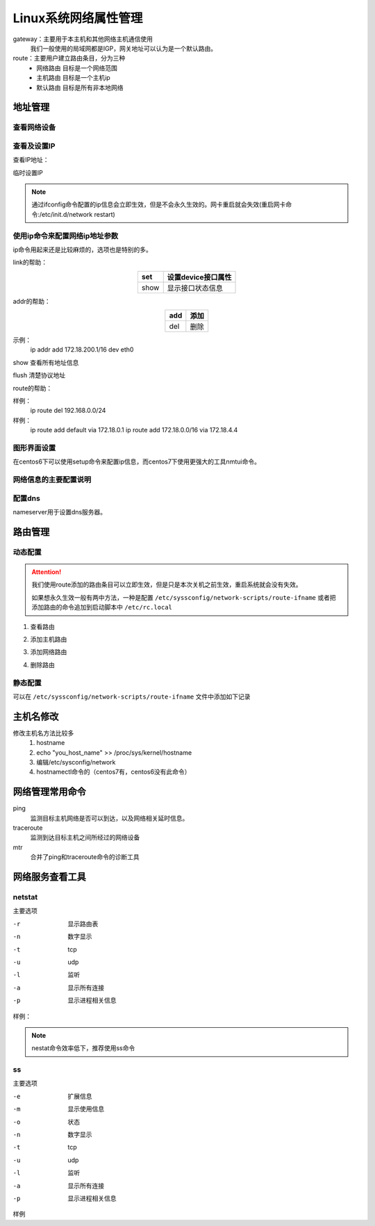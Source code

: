 
=============================================================
Linux系统网络属性管理
=============================================================



gateway：主要用于本主机和其他网络主机通信使用
    我们一般使用的局域网都是IGP，网关地址可以认为是一个默认路由。

route：主要用户建立路由条目，分为三种
    - 网络路由   目标是一个网络范围
    - 主机路由   目标是一个主机ip
    - 默认路由   目标是所有非本地网络


地址管理
=============================================================

查看网络设备
--------------------------------------------------

.. code-block:: bash
    :linenos:

    [root@zzjlogin ~]# dmesg |grep eth
    e1000 0000:02:01.0: eth0: (PCI:66MHz:32-bit) 00:0c:29:b3:93:42
    e1000 0000:02:01.0: eth0: Intel(R) PRO/1000 Network Connection
    e1000 0000:02:04.0: eth1: (PCI:66MHz:32-bit) 00:0c:29:b3:93:4c
    e1000 0000:02:04.0: eth1: Intel(R) PRO/1000 Network Connection
    e1000: eth0 NIC Link is Up 1000 Mbps Full Duplex, Flow Control: None
    eth0: no IPv6 routers present


查看及设置IP
--------------------------------------------------

查看IP地址：

.. code-block:: bash
    :linenos:

    [root@zzjlogin ~]# ifconfig
    eth0      Link encap:Ethernet  HWaddr 00:0C:29:B3:93:42  
            inet addr:192.168.161.132  Bcast:192.168.161.255  Mask:255.255.255.0
            inet6 addr: fe80::20c:29ff:feb3:9342/64 Scope:Link
            UP BROADCAST RUNNING MULTICAST  MTU:1500  Metric:1
            RX packets:14464 errors:0 dropped:0 overruns:0 frame:0
            TX packets:4081 errors:0 dropped:0 overruns:0 carrier:0
            collisions:0 txqueuelen:1000 
            RX bytes:1251606 (1.1 MiB)  TX bytes:720937 (704.0 KiB)

    lo        Link encap:Local Loopback  
            inet addr:127.0.0.1  Mask:255.0.0.0
            inet6 addr: ::1/128 Scope:Host
            UP LOOPBACK RUNNING  MTU:65536  Metric:1
            RX packets:24 errors:0 dropped:0 overruns:0 frame:0
            TX packets:24 errors:0 dropped:0 overruns:0 carrier:0
            collisions:0 txqueuelen:0 
            RX bytes:3304 (3.2 KiB)  TX bytes:3304 (3.2 KiB)

    [root@zzjlogin ~]# ifconfig eth0
    eth0      Link encap:Ethernet  HWaddr 00:0C:29:B3:93:42  
            inet addr:192.168.161.132  Bcast:192.168.161.255  Mask:255.255.255.0
            inet6 addr: fe80::20c:29ff:feb3:9342/64 Scope:Link
            UP BROADCAST RUNNING MULTICAST  MTU:1500  Metric:1
            RX packets:14479 errors:0 dropped:0 overruns:0 frame:0
            TX packets:4089 errors:0 dropped:0 overruns:0 carrier:0
            collisions:0 txqueuelen:1000 
            RX bytes:1253136 (1.1 MiB)  TX bytes:723049 (706.1 KiB)



临时设置IP

.. code-block:: bash
    :linenos:

    ifconfig ifname ip/netmask up 
    ifconfig ifname ip/prefix up

    ifconfig eth0 10.0.0.1/8 up

.. note:: 通过ifconfig命令配置的ip信息会立即生效，但是不会永久生效的。网卡重启就会失效(重启网卡命令:/etc/init.d/network restart)


使用ip命令来配置网络ip地址参数
--------------------------------------------------

ip命令用起来还是比较麻烦的，选项也是特别的多。

.. code-block:: text
    :linenos:

    ip [options] object {command} 
    object： 
            link: 链接接口
            addr: 管理接口上的地址
            route:管理路由的

link的帮助： 

.. table::
    :align: center

    =============== ==========================================================================
    set             设置device接口属性
    =============== ==========================================================================
    show            显示接口状态信息
    =============== ==========================================================================

addr的帮助： 

.. table::
    :align: center

    =============== ==========================================================================
    add             添加
    =============== ==========================================================================
    del             删除
    =============== ==========================================================================


示例：
    ip addr add 172.18.200.1/16 dev eth0

show 查看所有地址信息

flush 清楚协议地址

route的帮助： 

.. table::
    :align: center

    =============== ==========================================================================
    list            列出route信息
    =============== ==========================================================================
    add             添加路由
    =============== ==========================================================================
    del             删除路由
    =============== ==========================================================================

样例：
    ip route del 192.168.0.0/24
样例：
    ip route add default via 172.18.0.1
    ip route add 172.18.0.0/16 via 172.18.4.4

图形界面设置
--------------------------------------------------

在centos6下可以使用setup命令来配置ip信息，而centos7下使用更强大的工具nmtui命令。

网络信息的主要配置说明
--------------------------------------------------

.. table::
    :align: center

    =============== ==========================================================================
    DEVICE          设备
    =============== ==========================================================================
    BOOTPROTO       配置协议， none,static,dhcp
    =============== ==========================================================================
    HWADDR          硬件地址
    =============== ==========================================================================
    NM_CONTROLLED   是否受到networkManager控制，centos建议设置为no
    =============== ==========================================================================
    ONBOOT          开机启动
    =============== ==========================================================================
    TYPE            类型，ethernet,team,bound
    =============== ==========================================================================
    UUID            设备的uuid
    =============== ==========================================================================
    IPADDR          IP 信息
    =============== ==========================================================================
    NETMASK         子网掩码
    =============== ==========================================================================
    GATEWAY         网关
    =============== ==========================================================================
    DNS1            第一个dns
    =============== ==========================================================================
    DNS2            第二个dns
    =============== ==========================================================================
    USERCTL         是否运行其他用户控制
    =============== ==========================================================================
    PREFIX          设置掩码的，cidr格式的
    =============== ==========================================================================
    PEERDNS         是否运行dhcp服务器提供的dns服务覆盖本地的dns
    =============== ==========================================================================

配置dns
--------------------------------------------------

.. code-block:: bash
    :linenos:

    [root@centos-155 backup]# vim  /etc/resolv.conf 
    [root@centos-155 backup]# cat /etc/resolv.conf
    # Generated by NetworkManager
    search DHCP HOST
    nameserver 59.108.61.61
    nameserver 219.232.48.61

nameserver用于设置dns服务器。

路由管理
=============================================================

动态配置
--------------------------------------------------

.. attention::
    我们使用route添加的路由条目可以立即生效，但是只是本次关机之前生效，重启系统就会没有失效。

    如果想永久生效一般有两中方法，一种是配置 ``/etc/syssconfig/network-scripts/route-ifname``
    或者把添加路由的命令追加到启动脚本中 ``/etc/rc.local``

1. 查看路由

.. code-block:: bash
    :linenos:

    [root@centos-155 backup]# route -n 
    Kernel IP routing table
    Destination     Gateway         Genmask         Flags Metric Ref    Use Iface
    192.168.46.0    0.0.0.0         255.255.255.0   U     100    0        0 ens33

2. 添加主机路由

.. code-block:: bash
    :linenos:

    [root@centos-155 backup]# route add -host 192.168.46.200 gw 192.168.46.1
    [root@centos-155 backup]# route -n 
    Kernel IP routing table
    Destination     Gateway         Genmask         Flags Metric Ref    Use Iface
    192.168.46.0    0.0.0.0         255.255.255.0   U     100    0        0 ens33
    192.168.46.200  192.168.46.1    255.255.255.255 UGH   0      0        0 ens33

3. 添加网络路由

.. code-block:: bash
    :linenos:

    [root@centos-155 backup]# route add -net 172.18.0.0/16 gw 192.168.46.1 
    [root@centos-155 backup]# route -n 
    Kernel IP routing table
    Destination     Gateway         Genmask         Flags Metric Ref    Use Iface
    172.18.0.0      192.168.46.1    255.255.0.0     UG    0      0        0 ens33
    192.168.46.0    0.0.0.0         255.255.255.0   U     100    0        0 ens33
    192.168.46.200  192.168.46.1    255.255.255.255 UGH   0      0        0 ens33

4. 删除路由

.. code-block:: bash
    :linenos:

    [root@centos-155 backup]# route del -net 172.18.0.0/16  gw 192.168.46.1 
    [root@centos-155 backup]# route -n 
    Kernel IP routing table
    Destination     Gateway         Genmask         Flags Metric Ref    Use Iface
    192.168.46.0    0.0.0.0         255.255.255.0   U     100    0        0 ens33
    192.168.46.200  192.168.46.1    255.255.255.255 UGH   0      0        0 ens33


静态配置
--------------------------------------------------

可以在 ``/etc/syssconfig/network-scripts/route-ifname`` 文件中添加如下记录

.. code-block:: text
    :linenos:

    192.168.0.0/24 via 172.16.0.2 
    192.168.1.1 via 172.16.0.3 



主机名修改
=============================================================

修改主机名方法比较多
    1. hostname
    #. echo "you_host_name" >> /proc/sys/kernel/hostname
    #. 编辑/etc/sysconfig/network
    #. hostnamectl命令的（centos7有，centos6没有此命令）

网络管理常用命令
=============================================================

ping
    监测目标主机网络是否可以到达，以及网络相关延时信息。
traceroute 
    监测到达目标主机之间所经过的网络设备
mtr 
    合并了ping和traceroute命令的诊断工具

网络服务查看工具
=============================================================

netstat 
--------------------------------------------------

主要选项

-r         显示路由表
-n         数字显示
-t         tcp 
-u         udp 
-l         监听
-a         显示所有连接
-p         显示进程相关信息

样例： 

.. code-block:: bash
    :linenos:

    [root@centos-155 backup]# netstat -tunlp 
    Active Internet connections (only servers)
    Proto Recv-Q Send-Q Local Address           Foreign Address         State       PID/Program name    
    tcp        0      0 0.0.0.0:111             0.0.0.0:*               LISTEN      1/systemd           
    tcp        0      0 0.0.0.0:22              0.0.0.0:*               LISTEN      916/sshd            
    tcp        0      0 0.0.0.0:873             0.0.0.0:*               LISTEN      687/rsync           
    tcp6       0      0 :::111                  :::*                    LISTEN      1/systemd           
    tcp6       0      0 :::22                   :::*                    LISTEN      916/sshd            
    tcp6       0      0 :::873                  :::*                    LISTEN      687/rsync           
    tcp6       0      0 :::3306                 :::*                    LISTEN      1132/mysqld    

.. note:: nestat命令效率低下，推荐使用ss命令

ss 
--------------------------------------------------

主要选项

-e         扩展信息
-m         显示使用信息
-o         状态
-n         数字显示
-t         tcp 
-u         udp 
-l         监听
-a         显示所有连接
-p         显示进程相关信息

样例

.. code-block:: bash
    :linenos:

    [root@centos-155 backup]# ss -tunl 
    Netid  State      Recv-Q Send-Q                                       Local Address:Port                                                      Peer Address:Port              
    tcp    LISTEN     0      128                                                      *:111                                                                  *:*                  
    tcp    LISTEN     0      128                                                      *:22                                                                   *:*                  
    tcp    LISTEN     0      5                                                        *:873                                                                  *:*                  
    tcp    LISTEN     0      128                                                     :::111                                                                 :::*                  
    tcp    LISTEN     0      128                                                     :::22                                                                  :::*                  
    tcp    LISTEN     0      5                                                       :::873                                                                 :::*                  
    tcp    LISTEN     0      80                                                      :::3306                                                                :::*                  

